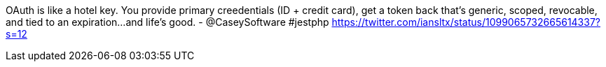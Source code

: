 OAuth is like a hotel key. You provide primary creedentials (ID + credit card), get a token back that's generic, scoped, revocable, and tied to an expiration...and life's good. - @CaseySoftware #jestphp
https://twitter.com/iansltx/status/1099065732665614337?s=12